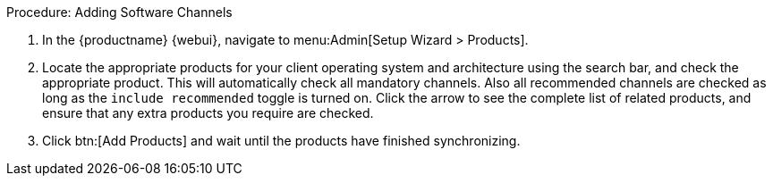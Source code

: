 .Procedure: Adding Software Channels
. In the {productname} {webui}, navigate to menu:Admin[Setup Wizard > Products].
. Locate the appropriate products for your client operating system and architecture using the search bar, and check the appropriate product.
  This will automatically check all mandatory channels.
  Also all recommended channels are checked as long as the [guimenu]``include recommended`` toggle is turned on.
  Click the arrow to see the complete list of related products, and ensure that any extra products you require are checked.
. Click btn:[Add Products] and wait until the products have finished synchronizing.
